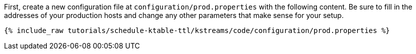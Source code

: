 First, create a new configuration file at `configuration/prod.properties` with the following content. Be sure to fill in the addresses of your production hosts and change any other parameters that make sense for your setup.

+++++
<pre class="snippet"><code class="shell">{% include_raw tutorials/schedule-ktable-ttl/kstreams/code/configuration/prod.properties %}</code></pre>
+++++
